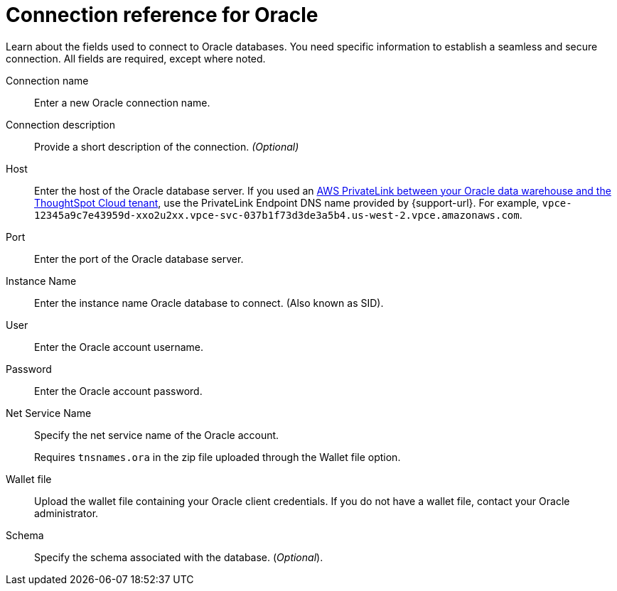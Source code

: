= Connection reference for Oracle
:last_updated: 08/09/2021
:experimental:
:linkattrs:
:page-partial:
:page-layout: default-cloud
:page-aliases: /data-integrate/embrace/embrace-adw-reference.adoc
:connection: Oracle

Learn about the fields used to connect to Oracle databases. You need specific information to establish a seamless and secure connection. All fields are required, except where noted.

[#connection-name]
Connection name::  Enter a new Oracle connection name.
[#connection-description]
Connection description::
Provide a short description of the connection.
_(Optional)_
[#host]
Host::  Enter the host of the Oracle database server.  If you used an xref:connections-adw-private-link.adoc[AWS PrivateLink between your {connection} data warehouse and the ThoughtSpot Cloud tenant], use the PrivateLink Endpoint DNS name provided by {support-url}. For example, `vpce-12345a9c7e43959d-xxo2u2xx.vpce-svc-037b1f73d3de3a5b4.us-west-2.vpce.amazonaws.com`.
[#port]
Port::  Enter the port of the Oracle database server.
[#instance-name]
Instance Name::  Enter the instance name Oracle database to connect. (Also known as SID).
[#user]
User::  Enter the Oracle account username.
[#password]
Password::  Enter the Oracle account password.
[#net-service-name]
Net Service Name:: Specify the net service name of the Oracle account.
+
Requires `tnsnames.ora` in the zip file uploaded through the Wallet file option.
[#wallet-file]
Wallet file:: Upload the wallet file containing your Oracle client credentials. If you do not have a wallet file, contact your Oracle administrator.
[#schema]
Schema:: Specify the schema associated with the database.
(_Optional_).
